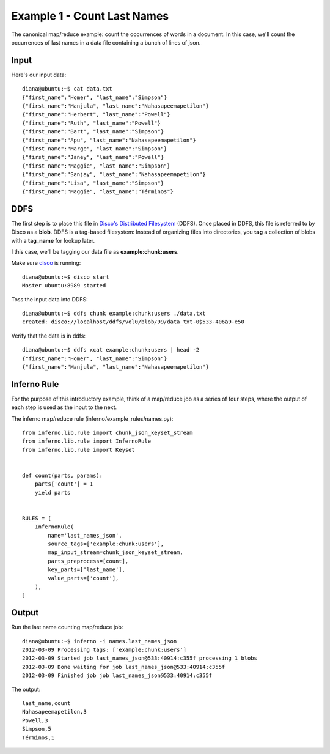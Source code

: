 Example 1 - Count Last Names
============================

The canonical map/reduce example: count the occurrences of words in a 
document. In this case, we'll count the occurrences of last names in a data 
file containing a bunch of lines of json.

Input
-----

Here's our input data::

    diana@ubuntu:~$ cat data.txt 
    {"first_name":"Homer", "last_name":"Simpson"}
    {"first_name":"Manjula", "last_name":"Nahasapeemapetilon"}
    {"first_name":"Herbert", "last_name":"Powell"}
    {"first_name":"Ruth", "last_name":"Powell"}
    {"first_name":"Bart", "last_name":"Simpson"}
    {"first_name":"Apu", "last_name":"Nahasapeemapetilon"}
    {"first_name":"Marge", "last_name":"Simpson"}
    {"first_name":"Janey", "last_name":"Powell"}
    {"first_name":"Maggie", "last_name":"Simpson"}
    {"first_name":"Sanjay", "last_name":"Nahasapeemapetilon"}
    {"first_name":"Lisa", "last_name":"Simpson"}
    {"first_name":"Maggie", "last_name":"Términos"}

DDFS
----

The first step is to place this file in 
`Disco's Distributed Filesystem <http://discoproject.org/doc/howto/ddfs.html>`_ (DDFS). 
Once placed in DDFS, this file is referred to by Disco as a **blob**. 
DDFS is a tag-based filesystem: Instead of organizing files into directories, 
you **tag** a collection of blobs with a **tag_name** for lookup later.

I this case, we'll be tagging our data file as **example:chunk:users**.

.. image:: tag_blobs.png
   :height: 300px
   :width: 600 px
   :scale: 75 %
   :alt: tag_name -> [blob1, blob2, blob3]

Make sure `disco <http://discoproject.org/>`_ is running::

    diana@ubuntu:~$ disco start
    Master ubuntu:8989 started

Toss the input data into DDFS::

    diana@ubuntu:~$ ddfs chunk example:chunk:users ./data.txt 
    created: disco://localhost/ddfs/vol0/blob/99/data_txt-0$533-406a9-e50

Verify that the data is in ddfs::

    diana@ubuntu:~$ ddfs xcat example:chunk:users | head -2
    {"first_name":"Homer", "last_name":"Simpson"}
    {"first_name":"Manjula", "last_name":"Nahasapeemapetilon"}

Inferno Rule
------------

For the purpose of this introductory example, think of a map/reduce job as a 
series of four steps, where the output of each step is used as the input to 
the next.

.. image:: simple_map_reduce.png
   :height: 100px
   :width: 600 px
   :align: center
   :scale: 75 %
   :alt: input -> map -> reduce -> output

The inferno map/reduce rule (inferno/example_rules/names.py)::

    from inferno.lib.rule import chunk_json_keyset_stream
    from inferno.lib.rule import InfernoRule
    from inferno.lib.rule import Keyset


    def count(parts, params):
        parts['count'] = 1
        yield parts


    RULES = [
        InfernoRule(
            name='last_names_json',
            source_tags=['example:chunk:users'],
            map_input_stream=chunk_json_keyset_stream,
            parts_preprocess=[count],
            key_parts=['last_name'],
            value_parts=['count'],
        ),
    ]

Output
------

Run the last name counting map/reduce job::

    diana@ubuntu:~$ inferno -i names.last_names_json
    2012-03-09 Processing tags: ['example:chunk:users']
    2012-03-09 Started job last_names_json@533:40914:c355f processing 1 blobs
    2012-03-09 Done waiting for job last_names_json@533:40914:c355f
    2012-03-09 Finished job job last_names_json@533:40914:c355f

The output::

    last_name,count
    Nahasapeemapetilon,3
    Powell,3
    Simpson,5
    Términos,1

